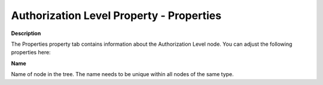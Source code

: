 

.. _Security_Authorization_Level_Property_-:


Authorization Level Property - Properties
=========================================

**Description** 

The Properties property tab contains information about the Authorization Level node. You can adjust the following properties here:



**Name** 

Name of node in the tree. The name needs to be unique within all nodes of the same type. 



